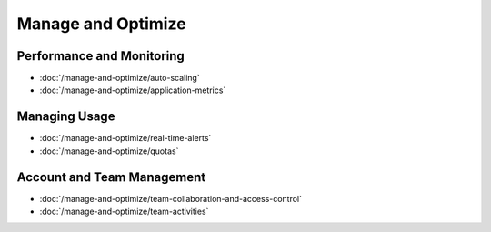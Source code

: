 Manage and Optimize
===================

Performance and Monitoring
--------------------------

-  :doc:`/manage-and-optimize/auto-scaling`
-  :doc:`/manage-and-optimize/application-metrics`

Managing Usage
--------------

-  :doc:`/manage-and-optimize/real-time-alerts`
-  :doc:`/manage-and-optimize/quotas`

Account and Team Management
---------------------------

-  :doc:`/manage-and-optimize/team-collaboration-and-access-control`
-  :doc:`/manage-and-optimize/team-activities`
